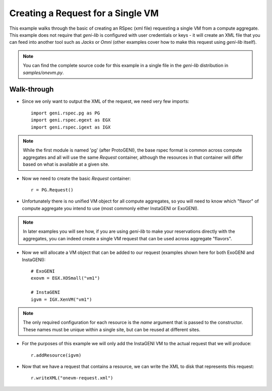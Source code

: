 .. Copyright (c) 2015  Barnstormer Softworks, Ltd.

.. raw:: latex

  \newpage

Creating a Request for a Single VM
==================================

This example walks through the basic of creating an RSpec (xml file) requesting
a single VM from a compute aggregate.  This example does not require that `geni-lib`
is configured with user credentials or keys - it will create an XML file that you
can feed into another tool such as `Jacks` or `Omni` (other examples cover how to make
this request using `geni-lib` itself).

.. note::
  You can find the complete source code for this example in a single file in the
  `geni-lib` distribution in `samples/onevm.py`.

Walk-through
------------

* Since we only want to output the XML of the request, we need very few imports::

   import geni.rspec.pg as PG
   import geni.rspec.egext as EGX
   import geni.rspec.igext as IGX

.. note::
  While the first module is named 'pg' (after ProtoGENI), the base rspec format is 
  common across compute aggregates and all will use the same `Request`
  container, although the resources in that container will differ based on what
  is available at a given site.

* Now we need to create the basic `Request` container::

   r = PG.Request()

* Unfortunately there is no unified VM object for all compute aggregates, so you
  will need to know which "flavor" of compute aggregate you intend to use (most
  commonly either InstaGENI or ExoGENI).

.. note::
  In later examples you will see how, if you are using `geni-lib` to make your
  reservations directly with the aggregates, you can indeed create a single
  VM request that can be used across aggregate "flavors".

* Now we will allocate a VM object that can be added to our request (examples
  shown here for both ExoGENI and InstaGENI)::

   # ExoGENI
   exovm = EGX.XOSmall("vm1")

   # InstaGENI
   igvm = IGX.XenVM("vm1")

.. note::
  The only required configuration for each resource is the `name` argument
  that is passed to the constructor.  These names must be unique within a
  single site, but can be reused at different sites.

* For the purposes of this example we will only add the InstaGENI VM to the actual
  request that we will produce::

   r.addResource(igvm)

* Now that we have a request that contains a resource, we can write the XML to disk
  that represents this request::

   r.writeXML("onevm-request.xml")

